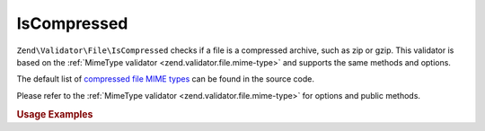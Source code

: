 .. _zend.validator.file.is-compressed:

IsCompressed
------------

``Zend\Validator\File\IsCompressed`` checks if a file is a compressed archive,
such as zip or gzip. This validator is based on the :ref:`MimeType validator <zend.validator.file.mime-type>`
and supports the same methods and options.

The default list of `compressed file MIME types`_ can be found in the source code.

.. _`compressed file MIME types`: https://github.com/zendframework/zf2/blob/master/library/Zend/Validator/File/IsCompressed.php#L48

Please refer to the :ref:`MimeType validator <zend.validator.file.mime-type>`
for options and public methods.


.. _zend.validator.file.is-compressed.usage:

.. rubric:: Usage Examples

.. code-block:: php
   :linenos:

   $validator = new \Zend\Validator\File\IsCompressed();
   if ($validator->isValid('./myfile.zip')) {
       // file is valid
   }
